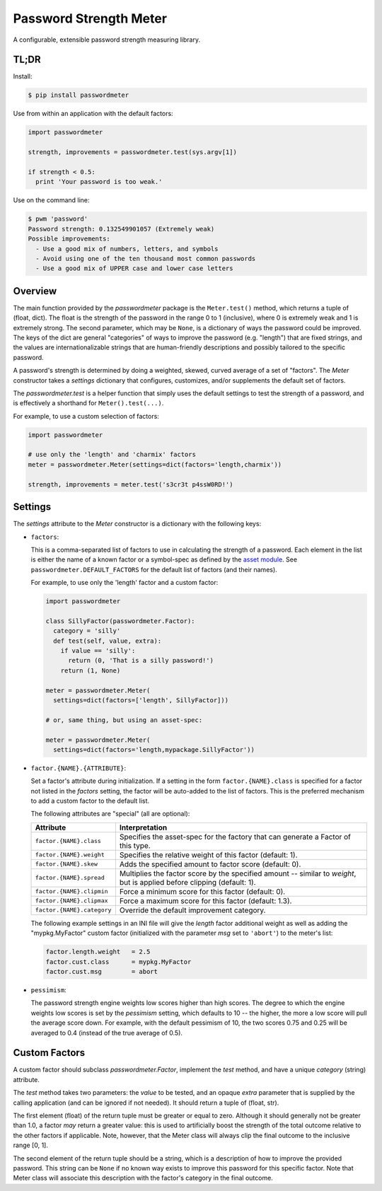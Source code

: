 =======================
Password Strength Meter
=======================

A configurable, extensible password strength measuring library.

TL;DR
=====

Install:

.. code-block:: bash

  $ pip install passwordmeter

Use from within an application with the default factors:

.. code-block:: python

  import passwordmeter

  strength, improvements = passwordmeter.test(sys.argv[1])

  if strength < 0.5:
    print 'Your password is too weak.'

Use on the command line:

.. code-block:: bash

  $ pwm 'password'
  Password strength: 0.132549901057 (Extremely weak)
  Possible improvements:
    - Use a good mix of numbers, letters, and symbols
    - Avoid using one of the ten thousand most common passwords
    - Use a good mix of UPPER case and lower case letters

Overview
========

The main function provided by the `passwordmeter` package is the
``Meter.test()`` method, which returns a tuple of (float, dict). The
float is the strength of the password in the range 0 to 1 (inclusive),
where 0 is extremely weak and 1 is extremely strong. The second
parameter, which may be ``None``, is a dictionary of ways the password
could be improved. The keys of the dict are general "categories" of
ways to improve the password (e.g. "length") that are fixed strings,
and the values are internationalizable strings that are human-friendly
descriptions and possibly tailored to the specific password.

A password's strength is determined by doing a weighted, skewed,
curved average of a set of "factors". The `Meter` constructor takes a
`settings` dictionary that configures, customizes, and/or supplements
the default set of factors.

The `passwordmeter.test` is a helper function that simply uses the
default settings to test the strength of a password, and is
effectively a shorthand for ``Meter().test(...)``.

For example, to use a custom selection of factors:

.. code-block:: python

  import passwordmeter

  # use only the 'length' and 'charmix' factors
  meter = passwordmeter.Meter(settings=dict(factors='length,charmix'))

  strength, improvements = meter.test('s3cr3t p4ssW0RD!')


Settings
========

The `settings` attribute to the `Meter` constructor is a dictionary
with the following keys:

* ``factors``:

  This is a comma-separated list of factors to use in calculating the
  strength of a password. Each element in the list is either the name
  of a known factor or a symbol-spec as defined by the `asset module
  <https://pypi.python.org/pypi/asset>`_. See
  ``passwordmeter.DEFAULT_FACTORS`` for the default list of factors
  (and their names).

  For example, to use only the 'length' factor and a custom factor:

  .. code-block:: python

    import passwordmeter

    class SillyFactor(passwordmeter.Factor):
      category = 'silly'
      def test(self, value, extra):
        if value == 'silly':
          return (0, 'That is a silly password!')
        return (1, None)

    meter = passwordmeter.Meter(
      settings=dict(factors=['length', SillyFactor]))

    # or, same thing, but using an asset-spec:

    meter = passwordmeter.Meter(
      settings=dict(factors='length,mypackage.SillyFactor'))

* ``factor.{NAME}.{ATTRIBUTE}``:

  Set a factor's attribute during initialization. If a setting in the
  form ``factor.{NAME}.class`` is specified for a factor not listed in
  the `factors` setting, the factor will be auto-added to the list of
  factors. This is the preferred mechanism to add a custom factor to
  the default list.

  The following attributes are "special" (all are optional):

  ===========================  ================================================
  Attribute                    Interpretation
  ===========================  ================================================
  ``factor.{NAME}.class``      Specifies the asset-spec for the factory that
                               can generate a Factor of this type.
  ``factor.{NAME}.weight``     Specifies the relative weight of this factor
                               (default: 1).
  ``factor.{NAME}.skew``       Adds the specified amount to factor score
                               (default: 0).
  ``factor.{NAME}.spread``     Multiplies the factor score by the specified
                               amount -- similar to `weight`, but is applied
                               before clipping (default: 1).
  ``factor.{NAME}.clipmin``    Force a minimum score for this factor
                               (default: 0).
  ``factor.{NAME}.clipmax``    Force a maximum score for this factor
                               (default: 1.3).
  ``factor.{NAME}.category``   Override the default improvement category.
  ===========================  ================================================

  The following example settings in an INI file will give the `length`
  factor additional weight as well as adding the "mypkg.MyFactor"
  custom factor (initialized with the parameter `msg` set to
  ``'abort'``) to the meter's list:

  .. code-block:: ini

    factor.length.weight   = 2.5
    factor.cust.class      = mypkg.MyFactor
    factor.cust.msg        = abort

* ``pessimism``:

  The password strength engine weights low scores higher than high
  scores. The degree to which the engine weights low scores is set by
  the `pessimism` setting, which defaults to 10 -- the higher, the
  more a low score will pull the average score down. For example, with
  the default pessimism of 10, the two scores 0.75 and 0.25 will be
  averaged to 0.4 (instead of the true average of 0.5).


Custom Factors
==============

A custom factor should subclass `passwordmeter.Factor`, implement the
`test` method, and have a unique `category` (string) attribute.

The `test` method takes two parameters: the `value` to be tested, and
an opaque `extra` parameter that is supplied by the calling
application (and can be ignored if not needed). It should return a
tuple of (float, str).

The first element (float) of the return tuple must be greater or equal
to zero. Although it should generally not be greater than 1.0, a
factor *may* return a greater value: this is used to artificially
boost the strength of the total outcome relative to the other factors
if applicable. Note, however, that the Meter class will always clip
the final outcome to the inclusive range [0, 1].

The second element of the return tuple should be a string, which is a
description of how to improve the provided password. This string can
be ``None`` if no known way exists to improve this password for this
specific factor. Note that Meter class will associate this description
with the factor's category in the final outcome.
